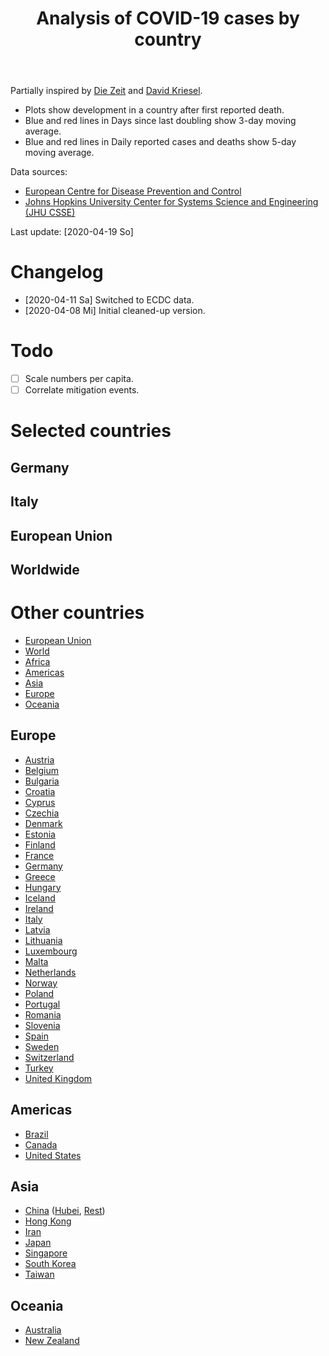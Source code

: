 #+TITLE: Analysis of COVID-19 cases by country

Partially inspired by [[https://www.zeit.de/wissen/gesundheit/coronavirus-echtzeit-karte-deutschland-landkreise-infektionen-ausbreitung][Die Zeit]] and [[http://www.dkriesel.com/corona][David Kriesel]].

- Plots show development in a country after first reported death.
- Blue and red lines in Days since last doubling show 3-day moving average.
- Blue and red lines in Daily reported cases and deaths show 5-day moving average.

Data sources:

- [[https://www.ecdc.europa.eu/en/publications-data/download-todays-data-geographic-distribution-covid-19-cases-worldwide][European Centre for Disease Prevention and Control]]
- [[https://github.com/CSSEGISandData/COVID-19][Johns Hopkins University Center for Systems Science and Engineering (JHU CSSE)]]

Last update: [2020-04-19 So]

* Changelog

- [2020-04-11 Sa] Switched to ECDC data.
- [2020-04-08 Mi] Initial cleaned-up version.

* Todo

- [ ] Scale numbers per capita.
- [ ] Correlate mitigation events.

* Selected countries
** Germany

[[file:plots/Germany.png]]

** Italy

[[file:plots/Italy.png]]

** European Union

[[file:plots/European-Union.png]]

** Worldwide

[[file:plots/World.png]]

* Other countries

- [[file:plots/European_Union.pdf][European Union]]
- [[file:plots/World.pdf][World]]
- [[file:plots/Africa.pdf][Africa]]
- [[file:plots/Americas.pdf][Americas]]
- [[file:plots/Asia.pdf][Asia]]
- [[file:plots/Europe.pdf][Europe]]
- [[file:plots/Oceania.pdf][Oceania]]

** Europe

- [[file:plots/Austria.pdf][Austria]]
- [[file:plots/Belgium.pdf][Belgium]]
- [[file:plots/Bulgaria.pdf][Bulgaria]]
- [[file:plots/Croatia.pdf][Croatia]]
- [[file:plots/Cyprus.pdf][Cyprus]]
- [[file:plots/Czechia.pdf][Czechia]]
- [[file:plots/Denmark.pdf][Denmark]]
- [[file:plots/Estonia.pdf][Estonia]]
- [[file:plots/Finland.pdf][Finland]]
- [[file:plots/France.pdf][France]]
- [[file:plots/Germany.pdf][Germany]]
- [[file:plots/Greece.pdf][Greece]]
- [[file:plots/Hungary.pdf][Hungary]]
- [[file:plots/Iceland.pdf][Iceland]]
- [[file:plots/Ireland.pdf][Ireland]]
- [[file:plots/Italy.pdf][Italy]]
- [[file:plots/Latvia.pdf][Latvia]]
- [[file:plots/Lithuania.pdf][Lithuania]]
- [[file:plots/Luxembourg.pdf][Luxembourg]]
- [[file:plots/Malta.pdf][Malta]]
- [[file:plots/Netherlands.pdf][Netherlands]]
- [[file:plots/Norway.pdf][Norway]]
- [[file:plots/Poland.pdf][Poland]]
- [[file:plots/Portugal.pdf][Portugal]]
- [[file:plots/Romania.pdf][Romania]]
- [[file:plots/Slovenia.pdf][Slovenia]]
- [[file:plots/Spain.pdf][Spain]]
- [[file:plots/Sweden.pdf][Sweden]]
- [[file:plots/Switzerland.pdf][Switzerland]]
- [[file:plots/Turkey.pdf][Turkey]]
- [[file:plots/United_Kingdom.pdf][United Kingdom]]

** Americas

- [[file:plots/Brazil.pdf][Brazil]]
- [[file:plots/Canada.pdf][Canada]]
- [[file:plots/United_States_of_America.pdf][United States]]

** Asia

- [[file:plots/China.pdf][China]] ([[file:plots/China_Hubei.pdf][Hubei]], [[file:plots/China_Rest.pdf][Rest]])
- [[file:plots/Hong_Kong.pdf][Hong Kong]]
- [[file:plots/Iran.pdf][Iran]]
- [[file:plots/Japan.pdf][Japan]]
- [[file:plots/Singapore.pdf][Singapore]]
- [[file:plots/South_Korea.pdf][South Korea]]
- [[file:plots/Taiwan.pdf][Taiwan]]

** Oceania

- [[file:plots/Australia.pdf][Australia]]
- [[file:plots/New_Zealand.pdf][New Zealand]]

